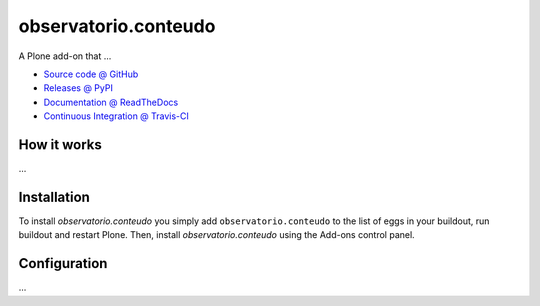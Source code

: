 ====================
observatorio.conteudo
====================

A Plone add-on that ...

* `Source code @ GitHub <https://github.com/lepri/observatorio.conteudo>`_
* `Releases @ PyPI <http://pypi.python.org/pypi/observatorio.conteudo>`_
* `Documentation @ ReadTheDocs <http://observatorioconteudo.readthedocs.org>`_
* `Continuous Integration @ Travis-CI <http://travis-ci.org/lepri/observatorio.conteudo>`_

How it works
============

...


Installation
============

To install `observatorio.conteudo` you simply add ``observatorio.conteudo``
to the list of eggs in your buildout, run buildout and restart Plone.
Then, install `observatorio.conteudo` using the Add-ons control panel.


Configuration
=============

...

